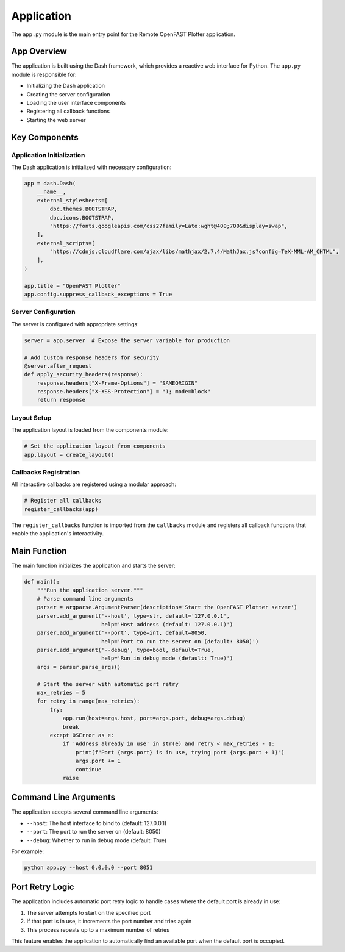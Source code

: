 ==========
Application
==========

The ``app.py`` module is the main entry point for the Remote OpenFAST Plotter application.

App Overview
-----------

The application is built using the Dash framework, which provides a reactive web interface for Python. The ``app.py`` module is responsible for:

* Initializing the Dash application
* Creating the server configuration
* Loading the user interface components
* Registering all callback functions
* Starting the web server

Key Components
-------------

Application Initialization
~~~~~~~~~~~~~~~~~~~~~~~~~

The Dash application is initialized with necessary configuration:

.. code-block:: python

    app = dash.Dash(
        __name__, 
        external_stylesheets=[
            dbc.themes.BOOTSTRAP, 
            dbc.icons.BOOTSTRAP,
            "https://fonts.googleapis.com/css2?family=Lato:wght@400;700&display=swap",
        ],
        external_scripts=[
            "https://cdnjs.cloudflare.com/ajax/libs/mathjax/2.7.4/MathJax.js?config=TeX-MML-AM_CHTML",
        ],
    )

    app.title = "OpenFAST Plotter"
    app.config.suppress_callback_exceptions = True

Server Configuration
~~~~~~~~~~~~~~~~~~~

The server is configured with appropriate settings:

.. code-block:: python

    server = app.server  # Expose the server variable for production
    
    # Add custom response headers for security
    @server.after_request
    def apply_security_headers(response):
        response.headers["X-Frame-Options"] = "SAMEORIGIN"
        response.headers["X-XSS-Protection"] = "1; mode=block"
        return response

Layout Setup
~~~~~~~~~~~

The application layout is loaded from the components module:

.. code-block:: python

    # Set the application layout from components
    app.layout = create_layout()

Callbacks Registration
~~~~~~~~~~~~~~~~~~~~~

All interactive callbacks are registered using a modular approach:

.. code-block:: python

    # Register all callbacks
    register_callbacks(app)

The ``register_callbacks`` function is imported from the ``callbacks`` module and registers all callback functions that enable the application's interactivity.

Main Function
------------

The main function initializes the application and starts the server:

.. code-block:: python

    def main():
        """Run the application server."""
        # Parse command line arguments
        parser = argparse.ArgumentParser(description='Start the OpenFAST Plotter server')
        parser.add_argument('--host', type=str, default='127.0.0.1',
                            help='Host address (default: 127.0.0.1)')
        parser.add_argument('--port', type=int, default=8050,
                            help='Port to run the server on (default: 8050)')
        parser.add_argument('--debug', type=bool, default=True,
                            help='Run in debug mode (default: True)')
        args = parser.parse_args()
        
        # Start the server with automatic port retry
        max_retries = 5
        for retry in range(max_retries):
            try:
                app.run(host=args.host, port=args.port, debug=args.debug)
                break
            except OSError as e:
                if 'Address already in use' in str(e) and retry < max_retries - 1:
                    print(f"Port {args.port} is in use, trying port {args.port + 1}")
                    args.port += 1
                    continue
                raise

Command Line Arguments
--------------------

The application accepts several command line arguments:

* ``--host``: The host interface to bind to (default: 127.0.0.1)
* ``--port``: The port to run the server on (default: 8050)
* ``--debug``: Whether to run in debug mode (default: True)

For example:

.. code-block:: bash

   python app.py --host 0.0.0.0 --port 8051

Port Retry Logic
--------------

The application includes automatic port retry logic to handle cases where the default port is already in use:

1. The server attempts to start on the specified port
2. If that port is in use, it increments the port number and tries again
3. This process repeats up to a maximum number of retries

This feature enables the application to automatically find an available port when the default port is occupied.